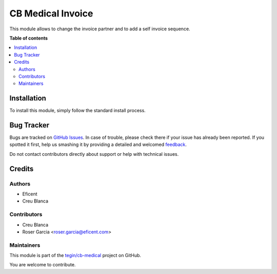 ==================
CB Medical Invoice
==================

.. !!!!!!!!!!!!!!!!!!!!!!!!!!!!!!!!!!!!!!!!!!!!!!!!!!!!
   !! This file is generated by oca-gen-addon-readme !!
   !! changes will be overwritten.                   !!
   !!!!!!!!!!!!!!!!!!!!!!!!!!!!!!!!!!!!!!!!!!!!!!!!!!!!

.. |badge1| image:: https://img.shields.io/badge/maturity-Beta-yellow.png
    :target: https://odoo-community.org/page/development-status
    :alt: Beta
.. |badge2| image:: https://img.shields.io/badge/licence-AGPL--3-blue.png
    :target: http://www.gnu.org/licenses/agpl-3.0-standalone.html
    :alt: License: AGPL-3
.. |badge3| image:: https://img.shields.io/badge/github-tegin%2Fcb--medical-lightgray.png?logo=github
    :target: https://github.com/tegin/cb-medical/tree/13.0/cb_medical_invoice
    :alt: tegin/cb-medical

|badge1| |badge2| |badge3| 

This module allows to change the invoice partner and to add a self invoice sequence.

**Table of contents**

.. contents::
   :local:

Installation
============

To install this module, simply follow the standard install process.

Bug Tracker
===========

Bugs are tracked on `GitHub Issues <https://github.com/tegin/cb-medical/issues>`_.
In case of trouble, please check there if your issue has already been reported.
If you spotted it first, help us smashing it by providing a detailed and welcomed
`feedback <https://github.com/tegin/cb-medical/issues/new?body=module:%20cb_medical_invoice%0Aversion:%2013.0%0A%0A**Steps%20to%20reproduce**%0A-%20...%0A%0A**Current%20behavior**%0A%0A**Expected%20behavior**>`_.

Do not contact contributors directly about support or help with technical issues.

Credits
=======

Authors
~~~~~~~

* Eficent
* Creu Blanca

Contributors
~~~~~~~~~~~~

* Creu Blanca
* Roser Garcia <roser.garcia@eficent.com>

Maintainers
~~~~~~~~~~~

This module is part of the `tegin/cb-medical <https://github.com/tegin/cb-medical/tree/13.0/cb_medical_invoice>`_ project on GitHub.

You are welcome to contribute.
